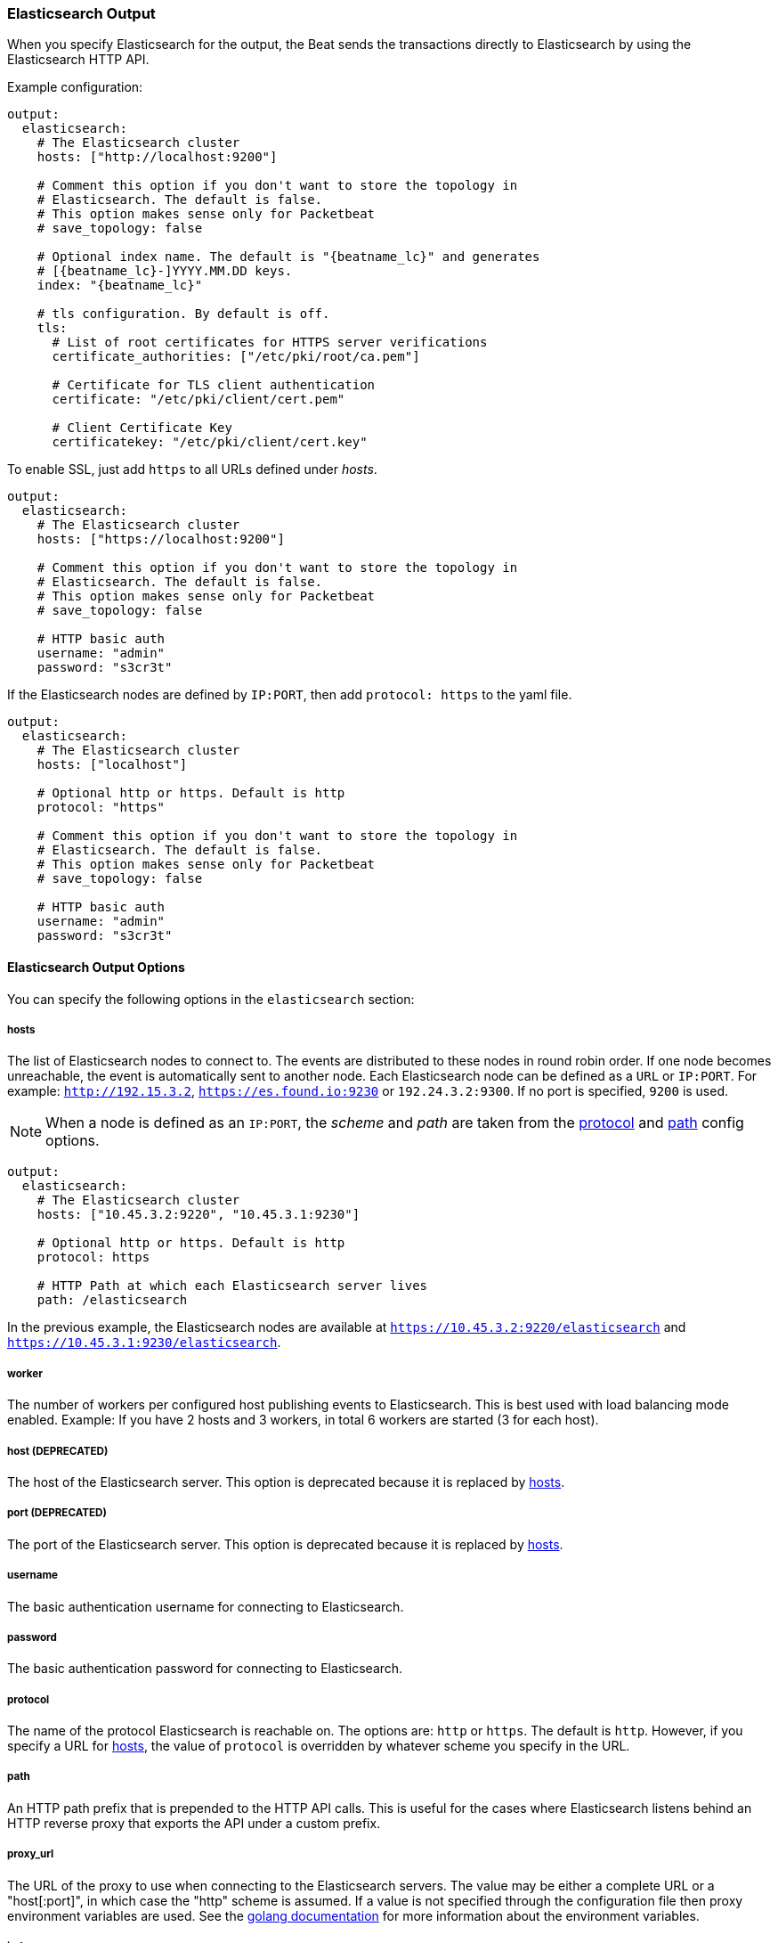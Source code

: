 //////////////////////////////////////////////////////////////////////////
//// This content is shared by all Elastic Beats. Make sure you keep the
//// descriptions here generic enough to work for all Beats that include
//// this file. When using cross references, make sure that the cross
//// references resolve correctly for any files that include this one.
//// Use the appropriate variables defined in the index.asciidoc file to
//// resolve Beat names: beatname_uc and beatname_lc.
//// Use the following include to pull this content into a doc file:
//// include::../../libbeat/docs/outputconfig.asciidoc[]
//// Make sure this content appears below a level 2 heading.
//////////////////////////////////////////////////////////////////////////

[[elasticsearch-output]]
=== Elasticsearch Output

When you specify Elasticsearch for the output, the Beat sends the transactions directly to Elasticsearch by using the Elasticsearch HTTP API.

Example configuration:

["source","yaml",subs="attributes"]
------------------------------------------------------------------------------

output:
  elasticsearch:
    # The Elasticsearch cluster
    hosts: ["http://localhost:9200"]

    # Comment this option if you don't want to store the topology in
    # Elasticsearch. The default is false.
    # This option makes sense only for Packetbeat
    # save_topology: false

    # Optional index name. The default is "{beatname_lc}" and generates
    # [{beatname_lc}-]YYYY.MM.DD keys.
    index: "{beatname_lc}"

    # tls configuration. By default is off.
    tls:
      # List of root certificates for HTTPS server verifications
      certificate_authorities: ["/etc/pki/root/ca.pem"]

      # Certificate for TLS client authentication
      certificate: "/etc/pki/client/cert.pem"

      # Client Certificate Key
      certificatekey: "/etc/pki/client/cert.key"

------------------------------------------------------------------------------

To enable SSL, just add `https` to all URLs defined under __hosts__.

["source","yaml",subs="attributes,callouts"]
------------------------------------------------------------------------------

output:
  elasticsearch:
    # The Elasticsearch cluster
    hosts: ["https://localhost:9200"]

    # Comment this option if you don't want to store the topology in
    # Elasticsearch. The default is false.
    # This option makes sense only for Packetbeat
    # save_topology: false

    # HTTP basic auth
    username: "admin"
    password: "s3cr3t"

------------------------------------------------------------------------------

If the Elasticsearch nodes are defined by `IP:PORT`, then add `protocol: https` to the yaml file.

[source,yaml]
------------------------------------------------------------------------------

output:
  elasticsearch:
    # The Elasticsearch cluster
    hosts: ["localhost"]

    # Optional http or https. Default is http
    protocol: "https"

    # Comment this option if you don't want to store the topology in
    # Elasticsearch. The default is false.
    # This option makes sense only for Packetbeat
    # save_topology: false

    # HTTP basic auth
    username: "admin"
    password: "s3cr3t"

------------------------------------------------------------------------------

==== Elasticsearch Output Options

You can specify the following options in the `elasticsearch` section:

[[hosts-option]]
===== hosts

The list of Elasticsearch nodes to connect to. The events are distributed to
these nodes in round robin order. If one node becomes unreachable, the event is
automatically sent to another node. Each Elasticsearch node can be defined as a `URL` or `IP:PORT`.
For example: `http://192.15.3.2`, `https://es.found.io:9230` or `192.24.3.2:9300`.
If no port is specified, `9200` is used.

NOTE: When a node is defined as an `IP:PORT`, the _scheme_ and _path_ are taken from the
<<protocol-option>> and <<path-option>> config options.

[source,yaml]
------------------------------------------------------------------------------
output:
  elasticsearch:
    # The Elasticsearch cluster
    hosts: ["10.45.3.2:9220", "10.45.3.1:9230"]

    # Optional http or https. Default is http
    protocol: https

    # HTTP Path at which each Elasticsearch server lives
    path: /elasticsearch
------------------------------------------------------------------------------

In the previous example, the Elasticsearch nodes are available at `https://10.45.3.2:9220/elasticsearch` and
`https://10.45.3.1:9230/elasticsearch`.

===== worker

The number of workers per configured host publishing events to Elasticsearch. This
is best used with load balancing mode enabled. Example: If you have 2 hosts and
3 workers, in total 6 workers are started (3 for each host).

===== host (DEPRECATED)

The host of the Elasticsearch server. This option is deprecated because it is replaced by <<hosts-option>>.

===== port (DEPRECATED)

The port of the Elasticsearch server. This option is deprecated because it is replaced by <<hosts-option>>.

===== username

The basic authentication username for connecting to Elasticsearch.

===== password

The basic authentication password for connecting to Elasticsearch.

[[protocol-option]]
===== protocol

The name of the protocol Elasticsearch is reachable on. The options are:
`http` or `https`. The default is `http`. However, if you specify a URL for
<<hosts-option>>, the value of `protocol` is overridden by whatever scheme you
specify in the URL.

[[path-option]]
===== path

An HTTP path prefix that is prepended to the HTTP API calls. This is useful for
the cases where Elasticsearch listens behind an HTTP reverse proxy that exports
the API under a custom prefix.

===== proxy_url

The URL of the proxy to use when connecting to the Elasticsearch servers. The
value may be either a complete URL or a "host[:port]", in which case the "http"
scheme is assumed. If a value is not specified through the configuration file
then proxy environment variables are used. See the
https://golang.org/pkg/net/http/#ProxyFromEnvironment[golang documentation]
for more information about the environment variables.

===== index

The index root name to write events to. The default is the Beat name.
For example "{beatname_lc}" generates "[{beatname_lc}-]YYYY.MM.DD" indexes (for example,
"{beatname_lc}-2015.04.26").

===== max_retries

The number of times to retry publishing an event after a publishing failure.
After the specified number of retries, the events are typically dropped.
Some Beats, such as Filebeat, ignore the `max_retries` setting and retry until all
events are published.

Set `max_retries` to a value less than 0 to retry until all events are published. 

The default is 3.

===== bulk_max_size

The maximum number of events to bulk in a single Elasticsearch bulk API index request. The default is 50.

If the Beat sends single events, the events are collected into batches. If the Beat publishes
a large batch of events (larger than the value specified by `bulk_max_size`), the batch is
split. 

Specifying a larger batch size can improve performance by lowering the overhead of sending events. 
However big batch sizes can also increase processing times, which might result in
API errors, killed connections, timed-out publishing requests, and, ultimately, lower
throughput.

Setting `bulk_max_size` to values less than or equal to 0 disables buffering in libbeat. When buffering is disabled,
Beats that publish single events (such as Packetbeat and Topbeat) send each event directly to
Elasticsearch. Beats that publish data in batches (such as Filebeat) send events in batches based on the
spooler size.

===== timeout

The http request timeout in seconds for the Elasticsearch request. The default is 90.

===== flush_interval

The number of seconds to wait for new events between two bulk API index requests.
If `bulk_max_size` is reached before this interval expires, additional bulk index
requests are made.

[[save_topology]]
===== save_topology

A Boolean that specifies whether the topology is kept in Elasticsearch. The default is
false.

This option is relevant for Packetbeat only.

===== topology_expire

The time to live in seconds for the topology information that is stored in
Elasticsearch. The default is 15 seconds.

===== tls

Configuration options for TLS parameters like the certificate authority to use
for HTTPS-based connections. If the `tls` section is missing, the host CAs are used for HTTPS connections to
Elasticsearch.

See <<configuration-output-tls>> for more information.


[[logstash-output]]
=== Logstash Output

The Logstash output sends the events directly to Logstash by using the lumberjack
protocol, which runs over TCP. To use this option, you must
{libbeat}/logstash-installation.html#logstash-setup[install and configure] the Beats input
plugin for Logstash. Logstash allows for additional processing and routing of
generated events.

Every event sent to Logstash contains additional metadata for indexing and filtering:

[source,json]
------------------------------------------------------------------------------
{
    ...
    "@metadata": {
      "beat": "<beat>",
      "type": "<event type>"
    }
}
------------------------------------------------------------------------------

In Logstash, you can configure the Elasticsearch output plugin to use the
metadata and event type for indexing.

The following *Logstash 1.5* configuration file sets Logstash to use the index and
document type reported by Beats for indexing events into Elasticsearch.
The index used will depend on the `@timestamp` field as identified by Logstash.

[source,logstash]
------------------------------------------------------------------------------

input {
  beats {
    port => 5044
  }
}

output {
  elasticsearch {
    host => "localhost"
    port => "9200"
    protocol => "http"
    index => "%{[@metadata][beat]}-%{+YYYY.MM.dd}"
    document_type => "%{[@metadata][type]}"
  }
}
------------------------------------------------------------------------------

Here is the same configuration for *Logstash 2.x* releases:

[source,logstash]
------------------------------------------------------------------------------

input {
  beats {
    port => 5044
  }
}

output {
  elasticsearch {
    hosts => ["http://localhost:9200"]
    index => "%{[@metadata][beat]}-%{+YYYY.MM.dd}"
    document_type => "%{[@metadata][type]}"
  }
}
------------------------------------------------------------------------------

Events indexed into Elasticsearch with the Logstash configuration shown here
will be similar to events directly indexed by Beats into Elasticsearch.

Here is an example of how to configure the Beat to use Logstash:

["source","yaml",subs="attributes"]
------------------------------------------------------------------------------
output:
  logstash:
    hosts: ["localhost:5044"]

    # index configures '@metadata.beat' field to be used by Logstash for
    # indexing. The default index name depends on the each beat.
    # For Packetbeat, the default is set to packetbeat, for Topbeat to
    # topbeat and for Filebeat to filebeat.
    index: {beatname_lc}
------------------------------------------------------------------------------

==== Logstash Output Options

You can specify the following options in the `logstash` section:

[[hosts]]
===== hosts

The list of known Logstash servers to connect to. All entries in this list can
contain a port number. If no port number is given, the value specified for <<port>>
is used as the default port number.

===== compression_level

The gzip compression level. Setting this value to values less than or equal to 0 disables compression.
The compression level must be in the range of 1 (best speed) to 9 (best compression).

The default value is 3.

===== worker

The number of workers per configured host publishing events to Logstash. This
is best used with load balancing mode enabled. Example: If you have 2 hosts and
3 workers, in total 6 workers are started (3 for each host).

[[loadbalance]]
===== loadbalance

If set to true and multiple Logstash hosts are configured, the output plugin
load balances published events onto all Logstash hosts. If set to false,
the output plugin sends all events to only one host (determined at random) and
will switch to another host if the selected one becomes unresponsive. The default value is false.

["source","yaml",subs="attributes"]
------------------------------------------------------------------------------
output:
  logstash:
    hosts: ["localhost:5044", "localhost:5045"]

    # configure logstash plugin to loadbalance events between the logstash instances
    loadbalance: true

    # configure index prefix name
    index: {beatname_lc}
------------------------------------------------------------------------------

[[port]]
===== port

The default port to use if the port number is not given in <<hosts>>. The default port number
is 10200.

===== index

The index root name to write events to. The default is the Beat name.
For example "{beatname_lc}" generates "[{beatname_lc}-]YYYY.MM.DD" indexes (for example,
"{beatname_lc}-2015.04.26").

===== tls

Configuration options for TLS parameters like the root CA for Logstash connections. See
<<configuration-output-tls>> for more information. To use TLS, you must also configure the 
https://www.elastic.co/guide/en/logstash/current/plugins-inputs-beats.html[Beats input plugin for Logstash] to use SSL/TLS.

===== timeout

The number of seconds to wait for responses from the Logstash server before timing out. The default is 30 (seconds).

===== max_retries

The number of times to retry publishing an event after a publishing failure.
After the specified number of retries, the events are typically dropped.
Some Beats, such as Filebeat, ignore the `max_retries` setting and retry until all
events are published.

Set `max_retries` to a value less than 0 to retry until all events are published. 

The default is 3.

===== bulk_max_size

The maximum number of events to bulk in a single Logstash request. The default is 2048.

If the Beat sends single events, the events are collected into batches. If the Beat publishes
a large batch of events (larger than the value specified by `bulk_max_size`), the batch is
split.

Specifying a larger batch size can improve performance by lowering the overhead of sending events. 
However big batch sizes can also increase processing times, which might result in
API errors, killed connections, timed-out publishing requests, and, ultimately, lower
throughput.

Setting `bulk_max_size` to values less than or equal to 0 disables buffering in libbeat. When buffering is disabled,
Beats that publish single events (such as Packetbeat and Topbeat) send each event directly to
Elasticsearch. Beats that publish data in batches (such as Filebeat) send events in batches based on the
spooler size.

[[redis-output]]
=== Redis Output (DEPRECATED)

The Redis output inserts the events in a Redis list. This output plugin is compatible with
the https://www.elastic.co/guide/en/logstash/current/plugins-inputs-redis.html[Redis input plugin] for Logstash,
so the Redis Output for the Beats is deprecated.

Example configuration:

["source","yaml",subs="attributes"]
------------------------------------------------------------------------------
output:
  redis:
    # Set the host and port where to find Redis.
    host: "localhost"
    port: 6379

    # Uncomment out this option if you want to store the topology in Redis.
    # The default is false.
    save_topology: true

    # Optional index name. The default is {beatname_lc} and generates {beatname_lc} keys.
    index: "{beatname_lc}"

    # Optional Redis database number where the events are stored
    # The default is 0.
    db: 0

    # Optional Redis database number where the topology is stored
    # The default is 1. It must have a different value than db.
    db_topology: 1

    # Optional password to authenticate with. By default, no
    # password is set.
    # password: ""

    # Optional Redis initial connection timeout in seconds.
    # The default is 5 seconds.
    timeout: 5

    # Optional interval for reconnecting to failed Redis connections.
    # The default is 1 second.
    reconnect_interval: 1
------------------------------------------------------------------------------

==== Redis Output Options

You can specify the following options in the `redis` section:

===== host

The host of the Redis server.

===== port

The port of the Redis server.

===== db

The Redis database number where the events are published. The default is 0.

===== db_topology

The Redis database number where the topology information is stored. The default is 1.

===== index

The name of the Redis list where the events are published. The default is
"{beatname_lc}".

===== password

The password to authenticate with. The default is no authentication.

===== timeout

The Redis initial connection timeout in seconds. The default is 5 seconds.

===== reconnect_interval

The interval for reconnecting failed Redis connections. The default is 1 second.

===== bulk_max_size

The maximum number of events to buffer internally during publishing. The default is 2048. 

Specifying a larger batch size may add some latency and buffering during publishing. However, for Redis output, this 
setting does not affect how events are published.

Setting `bulk_max_size` to values less than or equal to 0 disables buffering in libbeat. 

[[file-output]]
=== File Output

The File output dumps the transactions into a file where each transaction is in a JSON format.
Currently, this output is used for testing, but it can be used as input for
Logstash.

["source","yaml",subs="attributes"]
------------------------------------------------------------------------------
output:

  # File as output
  # Options:
  # path: where to save the files
  # filename: name of the files
  # rotate_every_kb: maximum size of the files in path
  # number of files: maximum number of files in path
  file:
    path: "/tmp/{beatname_lc}"
    filename: {beatname_lc}
    rotate_every_kb: 1000
    number_of_files: 7
------------------------------------------------------------------------------

==== File Output Options

You can specify the following options in the `file` section:

[[path]]
===== path

The path to the directory where the generated files will be saved. This option is
mandatory.

===== filename

The name of the generated files. The default is set to the Beat name. For example, the files
generated by default for {beatname_uc} would be "{beatname_lc}", "{beatname_lc}.1", "{beatname_lc}.2", and so on.

===== rotate_every_kb

The maximum size in kilobytes of each file. When this size is reached, the files are
rotated. The default value is 10240 KB.

===== number_of_files

The maximum number of files to save under <<path>>. When this number of files is reached, the
oldest file is deleted, and the rest of the files are shifted from last to first. The default
is 7 files.

[[console-output]]
=== Console Output

The Console output writes events in JSON format to stdout.

[source,yaml]
------------------------------------------------------------------------------
output:
  console:
    pretty: true
------------------------------------------------------------------------------

==== Console Output Options

You can specify the following options in the `console` section:

===== pretty

If `pretty` is set to true, events written to stdout will be nicely formatted. The default is false.

===== bulk_max_size

The maximum number of events to buffer internally during publishing. The default is 2048.

Specifying a larger batch size may add some latency and buffering during publishing. However, for Console output, this 
setting does not affect how events are published.

Setting `bulk_max_size` to values less than or equal to 0 disables buffering in libbeat. 

[[configuration-output-tls]]

=== TLS Options

You can specify TLS options for any output that supports TLS. 

Example configuration:

[source,yaml]
------------------------------------------------------------------------------
output:
  elasticsearch:
    hosts: ["192.168.1.42:9200"]

    tls:
      # List of root certificates for HTTPS server verifications
      certificate_authorities: ["/etc/pki/root/ca.pem"]

      # Certificate for TLS client authentication
      certificate: "/etc/pki/client/cert.pem"

      # Client Certificate Key
      certificate_key: "/etc/pki/client/cert.key"
------------------------------------------------------------------------------

==== TLS Options

You can specify the following options under the `tls` section:

===== certificate_authorities

The list of root certificates for server verifications. If `certificate_authorities` is empty or not set, the trusted certificate authorities of the host system are used.

[[certificate]]

===== certificate: "/etc/pki/client/cert.pem"

The path to the certificate for TLS client authentication. If the certificate
is not specified, client authentication is not available. The connection
might fail if the server requests client authentication. If the TLS server does not
require client authentication, the certificate will be loaded, but not requested or used
by the server.

When this option is configured, the <<certificate_key>> option is also required.

[[certificate_key]]
===== certificate_key: "/etc/pki/client/cert.key"

The client certificate key used for client authentication. This option is required if <<certificate>> is specified.

===== min_version

The minimum SSL/TLS version allowed for the encrypted connections. The value must be one of the following:
`SSL-3.0` for SSL 3, `1.0` for TLS 1.0, `1.1` for TLS 1.1 and `1.2` for TLS 1.2.

The default value is `1.0`.

===== max_version

The maximum SSL/TLS version allowed for the encrypted connections. The value must be one of the following:
`SSL-3.0` for SSL 3, `1.0` for TLS 1.0, `1.1` for TLS 1.1 and `1.2` for TLS 1.2.

The default value is `1.2`.

===== insecure

This option controls whether the client verifies server certificates and host names.
If insecure is set to true, all server host names and certificates are
accepted. In this mode, TLS-based connections are susceptible to
man-in-the-middle attacks. Use this option for testing only.

===== cipher_suites

The list of cipher suites to use. The first entry has the highest priority.
If this option is omitted, the Go crypto library's default
suites are used (recommended).

Here is a list of allowed cipher suites and their meanings.

* 3DES:
  Cipher suites using triple DES

* AES128/256:
  Cipher suites using AES with 128/256-bit keys.

* CBC:
  Cipher using Cipher Block Chaining as block cipher mode.

* ECDHE:
  Cipher suites using Elliptic Curve Diffie-Hellman (DH) ephemeral key exchange.

* ECDSA:
  Cipher suites using Elliptic Curve Digital Signature Algorithm for authentication.

* GCM:
  Galois/Counter mode is used for symmetric key cryptography.

* RC4:
  Cipher suites using RC4.

* RSA:
  Cipher suites using RSA.

* SHA, SHA256, SHA384:
  Cipher suites using SHA-1, SHA-256 or SHA-384.

The following cipher suites are available:

* RSA-RC4-128-SHA (disabled by default - RC4 not recommended)
* RSA-3DES-CBC3-SHA
* RSA-AES128-CBC-SHA
* RSA-AES256-CBC-SHA
* ECDHE-ECDSA-RC4-128-SHA (disabled by default - RC4 not recommended)
* ECDHE-ECDSA-AES128-CBC-SHA
* ECDHE-ECDSA-AES256-CBC-SHA
* ECDHE-RSA-RC4-128-SHA (disabled by default- RC4 not recommended)
* ECDHE-RSA-3DES-CBC3-SHA
* ECDHE-RSA-AES128-CBC-SHA
* ECDHE-RSA-AES256-CBC-SHA
* ECDHE-RSA-AES128-GCM-SHA256 (TLS 1.2 only)
* ECDHE-ECDSA-AES128-GCM-SHA256 (TLS 1.2 only)
* ECDHE-RSA-AES256-GCM-SHA384 (TLS 1.2 only)
* ECDHE-ECDSA-AES256-GCM-SHA384 (TLS 1.2 only)

===== curve_types

The list of curve types for ECDHE (Elliptic Curve Diffie-Hellman ephemeral key exchange).

The following elliptic curve types are available:

* P-256
* P-384
* P-521
